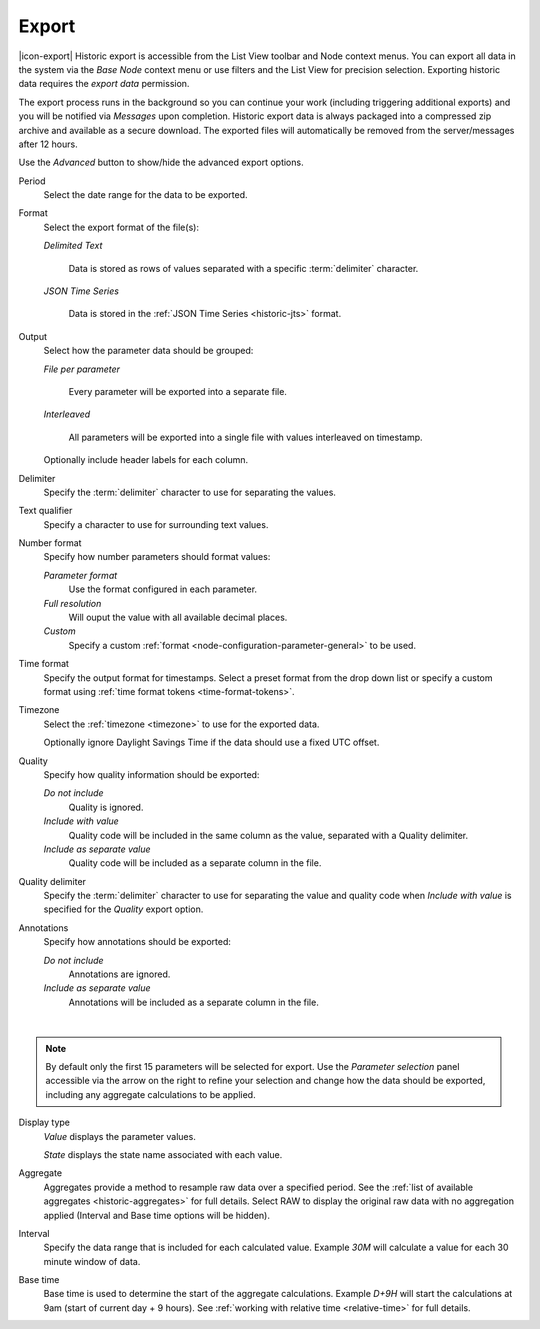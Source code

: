.. meta::
   :description: Historic export is accessible from the List View toolbar and Node context menus. Exporting historic data requires the export data permission. The export process runs in the background so you can continue your work (including triggering additional exports). You will be notified via Messages upon completion. 

Export
======

|icon-export| Historic export is accessible from the List View toolbar and Node context menus. You can export all data in the system via the *Base Node* context menu or use filters and the List View for precision selection. Exporting historic data requires the *export data* permission.

The export process runs in the background so you can continue your work (including triggering additional exports) and you will be notified via *Messages* upon completion. Historic export data is always packaged into a compressed zip archive and available as a secure download. The exported files will automatically be removed from the server/messages after 12 hours.

Use the *Advanced* button to show/hide the advanced export options.

.. raw:: latex

    \vspace{-10pt}

.. only:: not latex

    .. image:: historic_export.jpg
        :scale: 50 %

    | 

.. only:: latex
    
    | 

    .. image:: historic_export.jpg
        :scale: 100 %

Period
    Select the date range for the data to be exported.

Format
    Select the export format of the file(s):

    *Delimited Text* 

        Data is stored as rows of values separated with a specific :term:`delimiter` character.

    *JSON Time Series*

        Data is stored in the :ref:`JSON Time Series <historic-jts>` format. 
        
Output
    Select how the parameter data should be grouped:

    *File per parameter*

        Every parameter will be exported into a separate file.

    *Interleaved*

        All parameters will be exported into a single file with values interleaved on timestamp.

    Optionally include header labels for each column.

Delimiter
    Specify the :term:`delimiter` character to use for separating the values.

Text qualifier
    Specify a character to use for surrounding text values.

Number format
    Specify how number parameters should format values:

    *Parameter format*
        Use the format configured in each parameter.

    *Full resolution*
        Will ouput the value with all available decimal places.

    *Custom*
        Specify a custom :ref:`format <node-configuration-parameter-general>` to be used.

Time format
    Specify the output format for timestamps. Select a preset format from the drop down list or specify a custom format using :ref:`time format tokens <time-format-tokens>`.

Timezone
    Select the :ref:`timezone <timezone>` to use for the exported data.

    Optionally ignore Daylight Savings Time if the data should use a fixed UTC offset.

Quality
    Specify how quality information should be exported:

    *Do not include*
        Quality is ignored.

    *Include with value*
        Quality code will be included in the same column as the value, separated with a Quality delimiter.

    *Include as separate value*
        Quality code will be included as a separate column in the file.

Quality delimiter
    Specify the :term:`delimiter` character to use for separating the value and quality code when *Include with value* is specified for the *Quality* export option.

Annotations
    Specify how annotations should be exported:

    *Do not include*
        Annotations are ignored.

    *Include as separate value*
        Annotations will be included as a separate column in the file.

| 

.. note:: By default only the first 15 parameters will be selected for export. Use the *Parameter selection* panel accessible via the arrow on the right to refine your selection and change how the data should be exported, including any aggregate calculations to be applied.

.. raw:: latex

    \vspace{-10pt}

.. only:: not latex

    .. image:: ../historic_parameter_selection.jpg
        :scale: 50 %

    | 

.. only:: latex
    
    | 

    .. image:: ../historic_parameter_selection.jpg
        :scale: 40 %

Display type
    *Value* displays the parameter values.
    
    *State* displays the state name associated with each value.
Aggregate
    Aggregates provide a method to resample raw data over a specified period. See the :ref:`list of available aggregates <historic-aggregates>` for full details. Select RAW to display the original raw data with no aggregation applied (Interval and Base time options will be hidden).
Interval
    Specify the data range that is included for each calculated value. Example *30M* will calculate a value for each 30 minute window of data.
Base time
    Base time is used to determine the start of the aggregate calculations. Example *D+9H* will start the calculations at 9am (start of current day + 9 hours). See :ref:`working with relative time <relative-time>` for full details.

